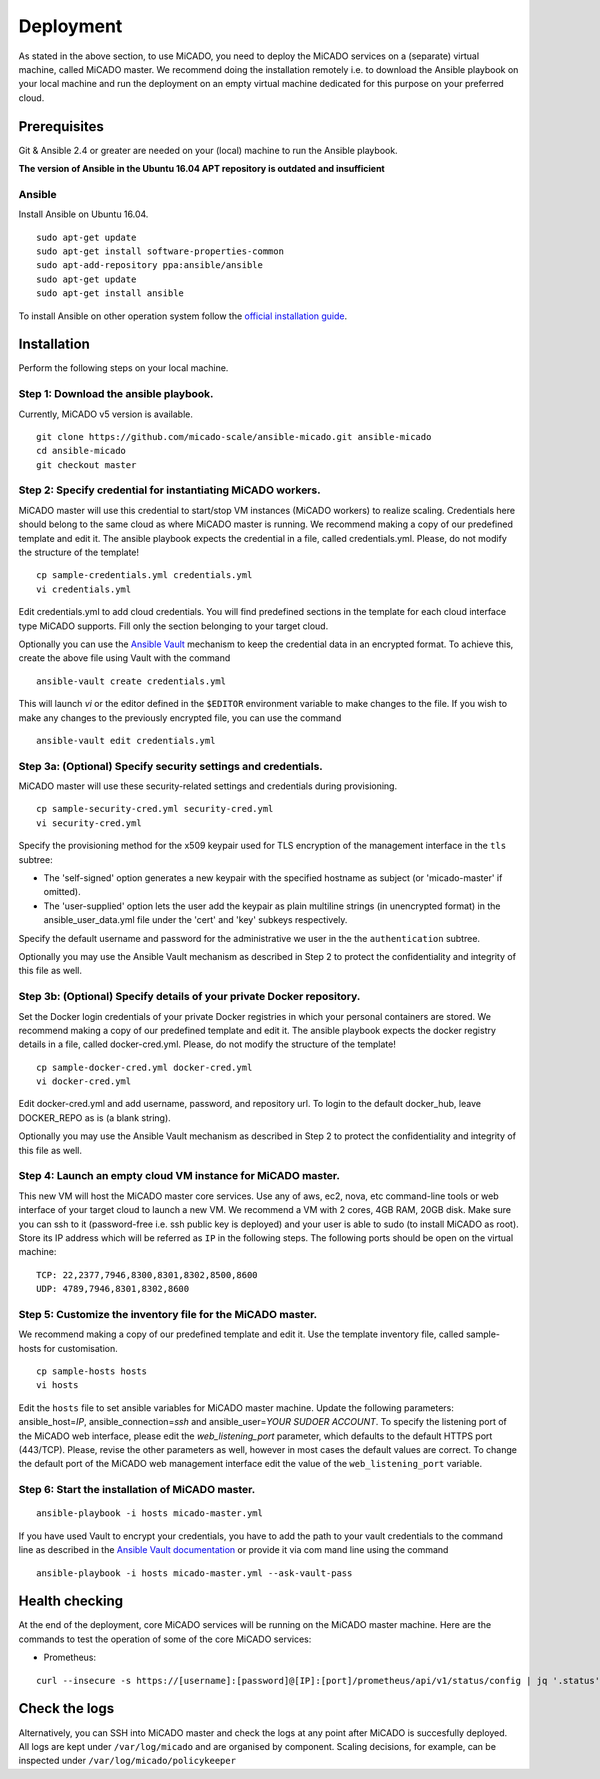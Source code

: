 Deployment
**********

As stated in the above section, to use MiCADO, you need to deploy the MiCADO services on a (separate) virtual machine, called MiCADO master. We recommend doing the installation remotely i.e. to download the Ansible playbook on your local machine and run the deployment on an empty virtual machine dedicated for this purpose on your preferred cloud.

Prerequisites
=============

Git & Ansible 2.4 or greater are needed on your (local) machine to run the Ansible playbook.

**The version of Ansible in the Ubuntu 16.04 APT repository is outdated and insufficient**

Ansible
-------

Install Ansible on Ubuntu 16.04.
::

   sudo apt-get update
   sudo apt-get install software-properties-common
   sudo apt-add-repository ppa:ansible/ansible
   sudo apt-get update
   sudo apt-get install ansible

To install Ansible on other operation system follow the `official installation guide <#https://docs.ansible.com/ansible/latest/installation_guide/intro_installation.html>`__.

Installation
============

Perform the following steps on your local machine.

Step 1: Download the ansible playbook.
--------------------------------------

Currently, MiCADO v5 version is available.

::

   git clone https://github.com/micado-scale/ansible-micado.git ansible-micado
   cd ansible-micado
   git checkout master

Step 2: Specify credential for instantiating MiCADO workers.
------------------------------------------------------------

MiCADO master will use this credential to start/stop VM instances (MiCADO workers) to realize scaling. Credentials here should belong to the same cloud as where MiCADO master is running. We recommend making a copy of our predefined template and edit it. The ansible playbook expects the credential in a file, called credentials.yml. Please, do not modify the structure of the template!

::

   cp sample-credentials.yml credentials.yml
   vi credentials.yml

Edit credentials.yml to add cloud credentials. You will find predefined sections in the template for each cloud interface type MiCADO supports. Fill only the section belonging to your target cloud.

Optionally you can use the `Ansible Vault <#https://docs.ansible.com/ansible/2.4/vault.html>`_ mechanism to keep the credential data in an encrypted format. To achieve this, create the above file using Vault with the command

::

    ansible-vault create credentials.yml


This will launch *vi* or the editor defined in the ``$EDITOR`` environment variable to make changes to the file. If you wish to make any changes to the previously encrypted file, you can use the command

::

    ansible-vault edit credentials.yml

Step 3a: (Optional) Specify security settings and credentials.
--------------------------------------------------------------

MiCADO master will use these security-related settings and credentials during provisioning.

::

   cp sample-security-cred.yml security-cred.yml
   vi security-cred.yml

Specify the provisioning method for the x509 keypair used for TLS encryption of the management interface in the ``tls`` subtree:

* The 'self-signed' option generates a new keypair with the specified hostname as subject (or 'micado-master' if omitted).
* The 'user-supplied' option lets the user add the keypair as plain multiline strings (in unencrypted format) in the ansible_user_data.yml file under the 'cert' and 'key' subkeys respectively.

Specify the default username and password for the administrative we user in the the ``authentication`` subtree.

Optionally you may use the Ansible Vault mechanism as described in Step 2 to protect the confidentiality and integrity of this file as well.


Step 3b: (Optional) Specify details of your private Docker repository.
----------------------------------------------------------------------

Set the Docker login credentials of your private Docker registries in which your personal containers are stored. We recommend making a copy of our predefined template and edit it. The ansible playbook expects the docker registry details in a file, called docker-cred.yml. Please, do not modify the structure of the template!

::

   cp sample-docker-cred.yml docker-cred.yml
   vi docker-cred.yml

Edit docker-cred.yml and add username, password, and repository url. To login to the default docker_hub, leave DOCKER_REPO as is (a blank string).

Optionally you may use the Ansible Vault mechanism as described in Step 2 to protect the confidentiality and integrity of this file as well.

Step 4: Launch an empty cloud VM instance for MiCADO master.
------------------------------------------------------------

This new VM will host the MiCADO master core services. Use any of aws, ec2, nova, etc command-line tools or web interface of your target cloud to launch a new VM. We recommend a VM with 2 cores, 4GB RAM, 20GB disk. Make sure you can ssh to it (password-free i.e. ssh public key is deployed) and your user is able to sudo (to install MiCADO as root). Store its IP address which will be referred as ``IP`` in the following steps. The following ports should be open on the virtual machine:

::

   TCP: 22,2377,7946,8300,8301,8302,8500,8600
   UDP: 4789,7946,8301,8302,8600

Step 5: Customize the inventory file for the MiCADO master.
-----------------------------------------------------------

We recommend making a copy of our predefined template and edit it. Use the template inventory file, called sample-hosts for customisation.

::

   cp sample-hosts hosts
   vi hosts

Edit the ``hosts`` file to set ansible variables for MiCADO master machine. Update the following parameters: ansible_host=\ *IP*, ansible_connection=\ *ssh* and ansible_user=\ *YOUR SUDOER ACCOUNT*. To specify the listening port of the MiCADO web interface, please edit the *web_listening_port* parameter, which defaults to the default HTTPS port (443/TCP). Please, revise the other parameters as well, however in most cases the default values are correct. To change the default port of the MiCADO web management interface edit the value of the ``web_listening_port`` variable.


Step 6: Start the installation of MiCADO master.
------------------------------------------------

::

   ansible-playbook -i hosts micado-master.yml

If you have used Vault to encrypt your credentials, you have to add the path to your vault credentials to the command line as described in the `Ansible Vault documentation <#https://docs.ansible.com/ansible/2.4/vault.html#providing-vault-passwords>`_ or provide it via com mand line using the command
::

    ansible-playbook -i hosts micado-master.yml --ask-vault-pass


Health checking
===============

At the end of the deployment, core MiCADO services will be running on the MiCADO master machine. Here are the commands to test the operation of some of the core MiCADO services:

*  Prometheus:

::

    curl --insecure -s https://[username]:[password]@[IP]:[port]/prometheus/api/v1/status/config | jq '.status'

Check the logs
==============

Alternatively, you can SSH into MiCADO master and check the logs at any point after MiCADO is succesfully deployed. All logs are kept under ``/var/log/micado`` and are organised by component. Scaling decisions, for example, can be inspected under ``/var/log/micado/policykeeper``
